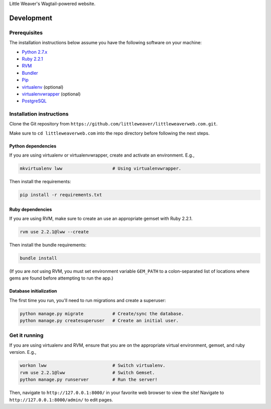 Little Weaver's Wagtail-powered website.

Development
=============

Prerequisites
-------------

The installation instructions below assume you have the following software on your machine:

* `Python 2.7.x <http://www.python.org/download/releases/2.7.6/>`_
* `Ruby 2.2.1 <https://www.ruby-lang.org/en/installation/>`_
* `RVM <https://rvm.io/>`_
* `Bundler <http://bundler.io/>`_
* `Pip <https://pip.readthedocs.org/en/latest/installing.html>`_
* `virtualenv <http://www.virtualenv.org/en/latest/virtualenv.html#installation>`_ (optional)
* `virtualenvwrapper <http://virtualenvwrapper.readthedocs.org/en/latest/install.html>`_ (optional)
* `PostgreSQL <http://www.postgresql.org/>`_

Installation instructions
-------------------------

Clone the Git repository from ``https://github.com/littleweaver/littleweaverweb.com.git``.

Make sure to ``cd littleweaverweb.com`` into the repo directory before following the next steps.

Python dependencies
+++++++++++++++++++

If you are using virtualenv or virtualenvwrapper, create and activate an environment. E.g.,

.. code:: bash

    mkvirtualenv lww                   # Using virtualenvwrapper.

Then install the requirements:

.. code:: bash

    pip install -r requirements.txt

Ruby dependencies
+++++++++++++++++

If you are using RVM, make sure to create an use an appropriate gemset with Ruby 2.2.1.

.. code:: bash

    rvm use 2.2.1@lww --create

Then install the bundle requirements:

.. code:: bash

    bundle install

(If you are *not* using RVM, you must set environment variable ``GEM_PATH`` to a colon-separated list of locations where gems are found before attempting to run the app.)

Database initialization
+++++++++++++++++++++++

The first time you run, you'll need to run migrations and create a superuser:

.. code:: bash

    python manage.py migrate           # Create/sync the database.
    python manage.py createsuperuser   # Create an initial user.

Get it running
--------------

If you are using virtualenv and RVM, ensure that you are on the appropriate virtual environment, gemset, and ruby version. E.g.,

.. code:: bash

    workon lww                         # Switch virtualenv.
    rvm use 2.2.1@lww                  # Switch Gemset.
    python manage.py runserver         # Run the server!

Then, navigate to ``http://127.0.0.1:8000/`` in your favorite web browser to view the site! Navigate to ``http://127.0.0.1:8000/admin/`` to edit pages.
